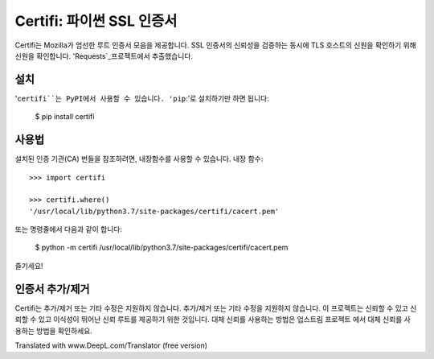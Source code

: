 Certifi: 파이썬 SSL 인증서
================================

Certifi는 Mozilla가 엄선한 루트 인증서 모음을 제공합니다.
SSL 인증서의 신뢰성을 검증하는 동시에 TLS 호스트의 신원을 확인하기 위해
신원을 확인합니다. 'Requests`_프로젝트에서 추출했습니다.

설치
------------

'``certifi``는 PyPI에서 사용할 수 있습니다. 'pip``:'로 설치하기만 하면 됩니다:

    $ pip install certifi

사용법
-----

설치된 인증 기관(CA) 번들을 참조하려면, 내장함수를 사용할 수 있습니다.
내장 함수::

    >>> import certifi

    >>> certifi.where()
    '/usr/local/lib/python3.7/site-packages/certifi/cacert.pem'

또는 명령줄에서 다음과 같이 합니다:

    $ python -m certifi
    /usr/local/lib/python3.7/site-packages/certifi/cacert.pem

즐기세요!

.. _`Requests`: https://requests.readthedocs.io/en/master/

인증서 추가/제거
--------------------------------

Certifi는 추가/제거 또는 기타 수정은 지원하지 않습니다.
추가/제거 또는 기타 수정을 지원하지 않습니다. 이 프로젝트는 신뢰할 수 있고
신뢰할 수 있고 이식성이 뛰어난 신뢰 루트를 제공하기 위한 것입니다. 대체 신뢰를 사용하는 방법은 업스트림 프로젝트
에서 대체 신뢰를 사용하는 방법을 확인하세요.


Translated with www.DeepL.com/Translator (free version)
